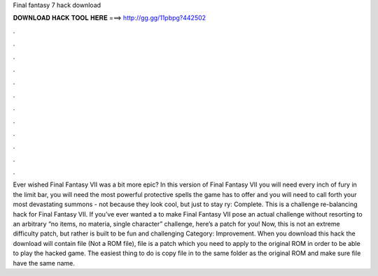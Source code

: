 Final fantasy 7 hack download

𝐃𝐎𝐖𝐍𝐋𝐎𝐀𝐃 𝐇𝐀𝐂𝐊 𝐓𝐎𝐎𝐋 𝐇𝐄𝐑𝐄 ===> http://gg.gg/11pbpg?442502

.

.

.

.

.

.

.

.

.

.

.

.

Ever wished Final Fantasy VII was a bit more epic? In this version of Final Fantasy VII you will need every inch of fury in the limit bar, you will need the most powerful protective spells the game has to offer and you will need to call forth your most devastating summons - not because they look cool, but just to stay ry: Complete. This is a challenge re-balancing hack for Final Fantasy VII. If you’ve ever wanted a to make Final Fantasy VII pose an actual challenge without resorting to an arbitrary “no items, no materia, single character” challenge, here’s a patch for you! Now, this is not an extreme difficulty patch, but rather is built to be fun and challenging Category: Improvement. When you download this hack the download will contain  file (Not a ROM file),  file is a patch which you need to apply to the original ROM in order to be able to play the hacked game. The easiest thing to do is copy  file in to the same folder as the original ROM and make sure   file have the same name.